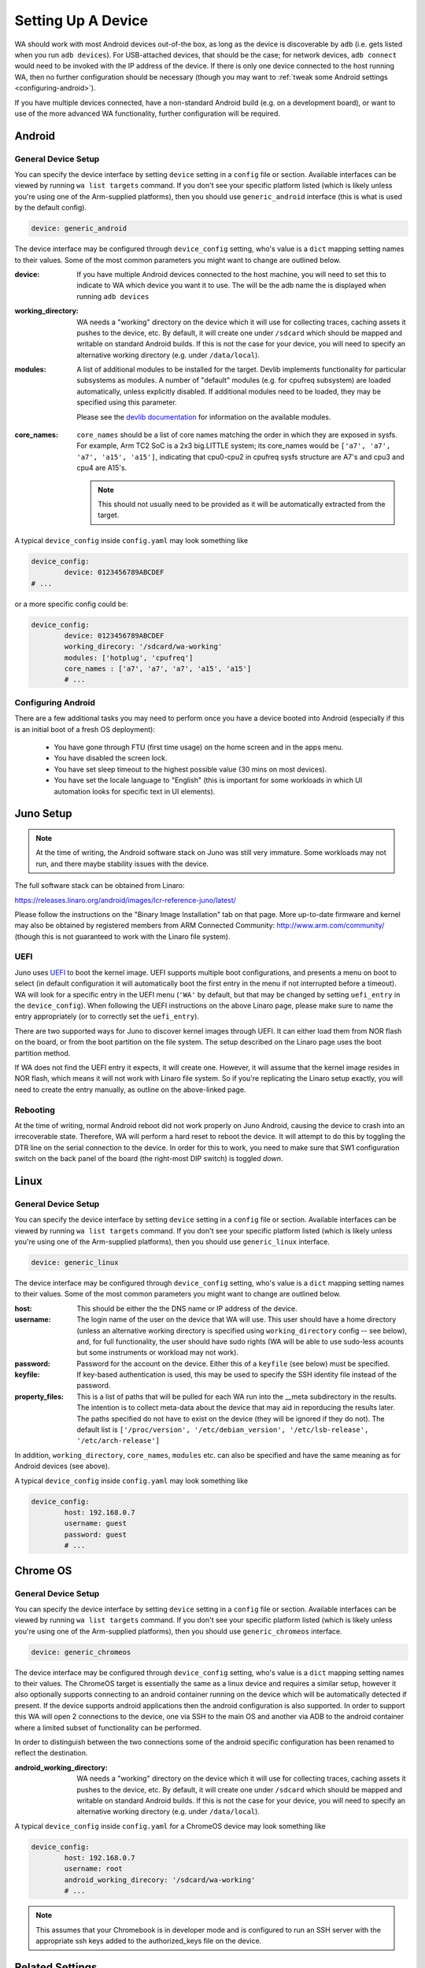 .. _setting-up-a-device:

Setting Up A Device
===================

WA should work with most Android devices out-of-the box, as long as the device
is discoverable by ``adb`` (i.e. gets listed when you run ``adb devices``). For
USB-attached devices, that should be the case; for network devices, ``adb connect``
would need to be invoked with the IP address of the device. If there is only one
device connected to the host running WA, then no further configuration should be
necessary (though you may want to :ref:`tweak some Android settings <configuring-android>`\ ).

If you have multiple devices connected, have a non-standard Android build (e.g.
on a development board), or want to use of the more advanced WA functionality,
further configuration will be required.

Android
-------

General Device Setup
^^^^^^^^^^^^^^^^^^^^

You can specify the device interface by setting ``device`` setting in a
``config`` file or section. Available interfaces can be viewed by running ``wa
list targets`` command. If you don't see your specific platform listed (which is
likely unless you're using one of the Arm-supplied platforms), then you should
use ``generic_android`` interface (this is what is used by the default config).

.. code-block:: yaml

        device: generic_android

The device interface may be configured through ``device_config`` setting, who's
value is a ``dict`` mapping setting names to their values. Some of the most
common parameters you might want to change are outlined below.

:device: If you have multiple Android devices connected to the host machine, you will
   need to set this to indicate to WA which device you want it to use. The will
   be the adb name the is displayed when running ``adb devices``

:working_directory: WA needs a "working" directory on the device which it will use for collecting
   traces, caching assets it pushes to the device, etc. By default, it will
   create one under ``/sdcard`` which should be mapped and writable on standard
   Android builds. If this is not the case for your device, you will need to
   specify an alternative working directory (e.g. under ``/data/local``).


:modules: A list of additional modules to be installed for the target. Devlib
  implements functionality for particular subsystems as modules.  A number of
  "default" modules (e.g.  for cpufreq subsystem) are loaded automatically,
  unless explicitly disabled.  If additional modules need to be loaded, they
  may  be specified using this parameter.

  Please see the `devlib documentation <http://devlib.readthedocs.io/en/latest/modules.html>`_
  for information on the available modules.

.. _core-names:

:core_names: ``core_names`` should be a list of core names matching the order in which
   they are exposed in sysfs. For example, Arm TC2 SoC is a 2x3 big.LITTLE
   system; its core_names would be ``['a7', 'a7', 'a7', 'a15', 'a15']``,
   indicating that cpu0-cpu2 in cpufreq sysfs structure are A7's and cpu3 and
   cpu4 are A15's.

   .. note:: This should not usually need to be provided as it will be
             automatically extracted from the target.


A typical ``device_config`` inside ``config.yaml`` may look something like


.. code-block:: yaml

        device_config:
                device: 0123456789ABCDEF
        # ...


or a more specific config could be:

.. code-block:: yaml

        device_config:
                device: 0123456789ABCDEF
                working_direcory: '/sdcard/wa-working'
                modules: ['hotplug', 'cpufreq']
                core_names : ['a7', 'a7', 'a7', 'a15', 'a15']
                # ...

.. _configuring-android:

Configuring Android
^^^^^^^^^^^^^^^^^^^

There are a few additional tasks you may need to perform once you have a device
booted into Android (especially if this is an initial boot of a fresh OS
deployment):

        - You have gone through FTU (first time usage) on the home screen and
          in the apps menu.
        - You have disabled the screen lock.
        - You have set sleep timeout to the highest possible value (30 mins on
          most devices).
        - You have set the locale language to "English" (this is important for
          some workloads in which UI automation looks for specific text in UI
          elements).


Juno Setup
----------

.. note:: At the time of writing, the Android software stack on Juno was still
          very immature. Some workloads may not run, and there maybe stability
          issues with the device.


The full software stack can be obtained from Linaro:

https://releases.linaro.org/android/images/lcr-reference-juno/latest/

Please follow the instructions on the "Binary Image Installation" tab on that
page. More up-to-date firmware and kernel may also be obtained by registered
members from ARM Connected Community: http://www.arm.com/community/ (though this
is not guaranteed to work with the Linaro file system).

UEFI
^^^^

Juno uses UEFI_ to boot the kernel image.  UEFI supports multiple boot
configurations, and presents a menu on boot to select (in default configuration
it will automatically boot the first entry in the menu if not interrupted before
a timeout). WA will look for a specific entry in the UEFI menu
(``'WA'`` by default, but that may be changed by setting ``uefi_entry`` in the
``device_config``). When following the UEFI instructions on the above Linaro
page, please make sure to name the entry appropriately (or to correctly set the
``uefi_entry``).

.. _UEFI: http://en.wikipedia.org/wiki/UEFI

There are two supported ways for Juno to discover kernel images through UEFI. It
can either load them from NOR flash on the board, or from the boot partition on
the file system. The setup described on the Linaro page uses the boot partition
method.

If WA does not find the UEFI entry it expects, it will create one. However, it
will assume that the kernel image resides in NOR flash, which means it will not
work with Linaro file system. So if you're replicating the Linaro setup exactly,
you will need to create the entry manually, as outline on the above-linked page.

Rebooting
^^^^^^^^^

At the time of writing, normal Android reboot did not work properly on Juno
Android, causing the device to crash into an irrecoverable state. Therefore, WA
will perform a hard reset to reboot the device. It will attempt to do this by
toggling the DTR line on the serial connection to the device. In order for this
to work, you need to make sure that SW1 configuration switch on the back panel of
the board (the right-most DIP switch) is toggled *down*.


Linux
-----

General Device Setup
^^^^^^^^^^^^^^^^^^^^

You can specify the device interface by setting ``device`` setting in a
``config`` file or section. Available interfaces can be viewed by running
``wa list targets`` command. If you don't see your specific platform listed
(which is likely unless you're using one of the Arm-supplied platforms), then
you should use ``generic_linux`` interface.

.. code-block:: yaml

        device: generic_linux

The device interface may be configured through ``device_config`` setting, who's
value is a ``dict`` mapping setting names to their values. Some of the most
common parameters you might want to change are outlined below.


:host: This should be either the the DNS name or IP address of the device.

:username: The login name of the user on the device that WA will use. This user should
   have a home directory (unless an alternative working directory is specified
   using ``working_directory`` config -- see below), and, for full
   functionality, the user should have sudo rights (WA will be able to use
   sudo-less acounts but some instruments or workload may not work).

:password: Password for the account on the device. Either this of a ``keyfile`` (see
   below) must be specified.

:keyfile: If key-based authentication is used, this may be used to specify the SSH identity
   file instead of the password.

:property_files: This is a list of paths that will be pulled for each WA run into the __meta
   subdirectory in the results. The intention is to collect meta-data about the
   device that may aid in reporducing the results later. The paths specified do
   not have to exist on the device (they will be ignored if they do not). The
   default list is ``['/proc/version', '/etc/debian_version', '/etc/lsb-release', '/etc/arch-release']``


In addition, ``working_directory``, ``core_names``, ``modules`` etc. can also
be specified and have the same meaning as for Android devices (see above).

A typical ``device_config`` inside ``config.yaml`` may look something like


.. code-block:: yaml

        device_config:
                host: 192.168.0.7
                username: guest
                password: guest
                # ...

Chrome OS
---------

General Device Setup
^^^^^^^^^^^^^^^^^^^^

You can specify the device interface by setting ``device`` setting in a
``config`` file or section. Available interfaces can be viewed by
running ``wa list targets`` command. If you don't see your specific platform
listed (which is likely unless you're using one of the Arm-supplied platforms), then
you should use ``generic_chromeos`` interface.

.. code-block:: yaml

        device: generic_chromeos

The device interface may be configured through ``device_config`` setting, who's
value is a ``dict`` mapping setting names to their values. The ChromeOS target
is essentially the same as a linux device and requires a similar setup, however
it also optionally supports connecting to an android container running on the
device which will be automatically detected if present. If the device supports
android applications then the android configuration is also supported. In order
to support this WA will open 2 connections to the device, one via SSH to
the main OS and another via ADB to the android container where a limited
subset of functionality can be performed.

In order to distinguish between the two connections some of the android specific
configuration has been renamed to reflect the destination.

:android_working_directory: WA needs a "working" directory on the device which it will use for collecting
   traces, caching assets it pushes to the device, etc. By default, it will
   create one under ``/sdcard`` which should be mapped and writable on standard
   Android builds. If this is not the case for your device, you will need to
   specify an alternative working directory (e.g. under ``/data/local``).


A typical ``device_config`` inside ``config.yaml`` for a ChromeOS device may
look something like

.. code-block:: yaml

        device_config:
                host: 192.168.0.7
                username: root
                android_working_direcory: '/sdcard/wa-working'
                # ...

.. note:: This assumes that your Chromebook is in developer mode and is
          configured to run an SSH server with the appropriate ssh keys added to the
          authorized_keys file on the device.


Related Settings
----------------

Reboot Policy
^^^^^^^^^^^^^

This indicates when during WA execution the device will be rebooted. By default
this is set to ``as_needed``, indicating that WA will only reboot the device if
it becomes unresponsive. Please see ``reboot_policy`` documentation in
:ref:`configuration-specification` for more details.

Execution Order
^^^^^^^^^^^^^^^

``execution_order`` defines the order in which WA will execute workloads.
``by_iteration`` (set by default) will execute the first iteration of each spec
first, followed by the second iteration of each spec (that defines more than one
iteration) and so forth. The alternative  will loop through all iterations for
the first first spec first, then move on to second spec, etc. Again, please see
:ref:`configuration-specification` for more details.


Adding a new target interface
-----------------------------

If you are working with a particularly unusual device (e.g. a early stage
development board) or need to be able to handle some quirk of your Android
build, configuration available in ``generic_android`` interface may not be
enough for you. In that case, you may need to write a custom interface for your
device. A device interface is an ``Extension`` (a plug-in) type in WA and is
implemented similar to other extensions (such as workloads or instruments).
Pleaser refer to the
:ref:`adding a custom target <adding-custom-target-example>` section for
information on how this may be done.

